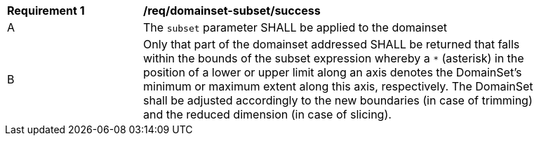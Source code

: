 [[req_domainset_subset-success]]
[width="90%",cols="2,6a"]
|===
^|*Requirement {counter:req-id}* |*/req/domainset-subset/success*
^|A |The `subset` parameter SHALL be applied to the domainset
^|B |Only that part of the domainset addressed SHALL be returned that falls within the bounds of the subset expression whereby a `*` (asterisk) in the position of a lower or upper limit along an axis denotes the DomainSet's minimum or maximum extent along this axis, respectively. The DomainSet shall be adjusted accordingly to the new boundaries (in case of trimming) and the reduced dimension (in case of slicing).
|===
